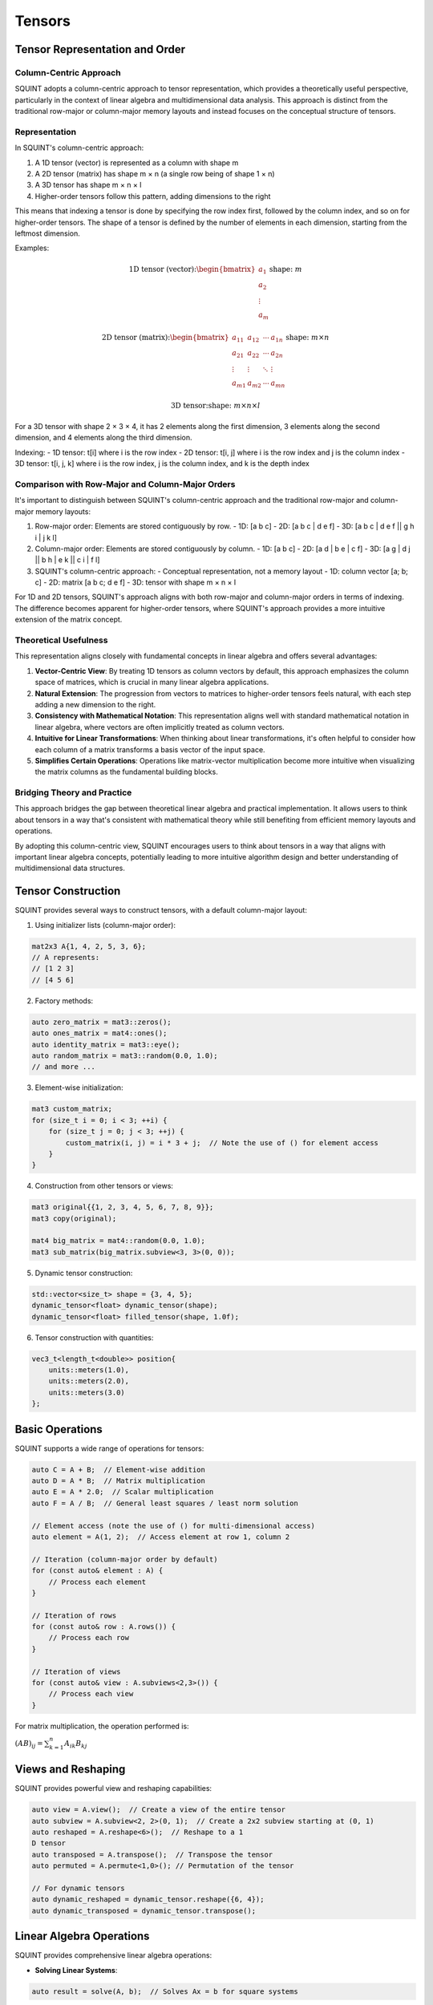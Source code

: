 Tensors
=======

Tensor Representation and Order
-------------------------------

Column-Centric Approach
^^^^^^^^^^^^^^^^^^^^^^^

SQUINT adopts a column-centric approach to tensor representation, which provides a theoretically useful perspective, particularly in the context of linear algebra and multidimensional data analysis. This approach is distinct from the traditional row-major or column-major memory layouts and instead focuses on the conceptual structure of tensors.

Representation
^^^^^^^^^^^^^^

In SQUINT's column-centric approach:

1. A 1D tensor (vector) is represented as a column with shape m
2. A 2D tensor (matrix) has shape m × n (a single row being of shape 1 × n)
3. A 3D tensor has shape m × n × l
4. Higher-order tensors follow this pattern, adding dimensions to the right

This means that indexing a tensor is done by specifying the row index first, followed by the column index, and so on for higher-order tensors. The shape of a tensor is defined by the number of elements in each dimension, starting from the leftmost dimension.

Examples:

.. math::

   \text{1D tensor (vector):} \begin{bmatrix} a_1 \\ a_2 \\ \vdots \\ a_m \end{bmatrix} \text{shape: } m

   \text{2D tensor (matrix):} \begin{bmatrix} 
   a_{11} & a_{12} & \cdots & a_{1n} \\
   a_{21} & a_{22} & \cdots & a_{2n} \\
   \vdots & \vdots & \ddots & \vdots \\
   a_{m1} & a_{m2} & \cdots & a_{mn}
   \end{bmatrix} \text{shape: } m \times n

   \text{3D tensor:} \text{shape: } m \times n \times l

For a 3D tensor with shape 2 × 3 × 4, it has 2 elements along the first dimension, 3 elements along the second dimension, and 4 elements along the third dimension.

Indexing:
- 1D tensor: t[i] where i is the row index
- 2D tensor: t[i, j] where i is the row index and j is the column index
- 3D tensor: t[i, j, k] where i is the row index, j is the column index, and k is the depth index

Comparison with Row-Major and Column-Major Orders
^^^^^^^^^^^^^^^^^^^^^^^^^^^^^^^^^^^^^^^^^^^^^^^^^

It's important to distinguish between SQUINT's column-centric approach and the traditional row-major and column-major memory layouts:

1. Row-major order: Elements are stored contiguously by row.
   - 1D: [a b c]
   - 2D: [a b c | d e f]
   - 3D: [a b c | d e f || g h i | j k l]

2. Column-major order: Elements are stored contiguously by column.
   - 1D: [a b c]
   - 2D: [a d | b e | c f]
   - 3D: [a g | d j || b h | e k || c i | f l]

3. SQUINT's column-centric approach:
   - Conceptual representation, not a memory layout
   - 1D: column vector [a; b; c]
   - 2D: matrix [a b c; d e f]
   - 3D: tensor with shape m × n × l

For 1D and 2D tensors, SQUINT's approach aligns with both row-major and column-major orders in terms of indexing. The difference becomes apparent for higher-order tensors, where SQUINT's approach provides a more intuitive extension of the matrix concept.

Theoretical Usefulness
^^^^^^^^^^^^^^^^^^^^^^

This representation aligns closely with fundamental concepts in linear algebra and offers several advantages:

1. **Vector-Centric View**: By treating 1D tensors as column vectors by default, this approach emphasizes the column space of matrices, which is crucial in many linear algebra applications.

2. **Natural Extension**: The progression from vectors to matrices to higher-order tensors feels natural, with each step adding a new dimension to the right.

3. **Consistency with Mathematical Notation**: This representation aligns well with standard mathematical notation in linear algebra, where vectors are often implicitly treated as column vectors.

4. **Intuitive for Linear Transformations**: When thinking about linear transformations, it's often helpful to consider how each column of a matrix transforms a basis vector of the input space.

5. **Simplifies Certain Operations**: Operations like matrix-vector multiplication become more intuitive when visualizing the matrix columns as the fundamental building blocks.

Bridging Theory and Practice
^^^^^^^^^^^^^^^^^^^^^^^^^^^^

This approach bridges the gap between theoretical linear algebra and practical implementation. It allows users to think about tensors in a way that's consistent with mathematical theory while still benefiting from efficient memory layouts and operations.

By adopting this column-centric view, SQUINT encourages users to think about tensors in a way that aligns with important linear algebra concepts, potentially leading to more intuitive algorithm design and better understanding of multidimensional data structures.

Tensor Construction
-------------------


SQUINT provides several ways to construct tensors, with a default column-major layout:

1. Using initializer lists (column-major order):

.. code-block::

   mat2x3 A{1, 4, 2, 5, 3, 6};
   // A represents:
   // [1 2 3]
   // [4 5 6]

2. Factory methods:

.. code-block::

   auto zero_matrix = mat3::zeros();
   auto ones_matrix = mat4::ones();
   auto identity_matrix = mat3::eye();
   auto random_matrix = mat3::random(0.0, 1.0);
   // and more ...

3. Element-wise initialization:

.. code-block::

   mat3 custom_matrix;
   for (size_t i = 0; i < 3; ++i) {
       for (size_t j = 0; j < 3; ++j) {
           custom_matrix(i, j) = i * 3 + j;  // Note the use of () for element access
       }
   }

4. Construction from other tensors or views:

.. code-block::

   mat3 original{{1, 2, 3, 4, 5, 6, 7, 8, 9}};
   mat3 copy(original);
   
   mat4 big_matrix = mat4::random(0.0, 1.0);
   mat3 sub_matrix(big_matrix.subview<3, 3>(0, 0));

5. Dynamic tensor construction:

.. code-block::

   std::vector<size_t> shape = {3, 4, 5};
   dynamic_tensor<float> dynamic_tensor(shape);
   dynamic_tensor<float> filled_tensor(shape, 1.0f);

6. Tensor construction with quantities:

.. code-block::

   vec3_t<length_t<double>> position{
       units::meters(1.0),
       units::meters(2.0),
       units::meters(3.0)
   };


Basic Operations
----------------


SQUINT supports a wide range of operations for tensors:

.. code-block::

   auto C = A + B;  // Element-wise addition
   auto D = A * B;  // Matrix multiplication
   auto E = A * 2.0;  // Scalar multiplication
   auto F = A / B;  // General least squares / least norm solution
   
   // Element access (note the use of () for multi-dimensional access)
   auto element = A(1, 2);  // Access element at row 1, column 2
   
   // Iteration (column-major order by default)
   for (const auto& element : A) {
       // Process each element
   }
   
   // Iteration of rows
   for (const auto& row : A.rows()) {
       // Process each row
   }
   
   // Iteration of views
   for (const auto& view : A.subviews<2,3>()) {
       // Process each view
   }

For matrix multiplication, the operation performed is:

:math:`(AB)_{ij} = \sum_{k=1}^n A_{ik}B_{kj}`


Views and Reshaping
-------------------


SQUINT provides powerful view and reshaping capabilities:

.. code-block::

   auto view = A.view();  // Create a view of the entire tensor
   auto subview = A.subview<2, 2>(0, 1);  // Create a 2x2 subview starting at (0, 1)
   auto reshaped = A.reshape<6>();  // Reshape to a 1
   D tensor
   auto transposed = A.transpose();  // Transpose the tensor
   auto permuted = A.permute<1,0>(); // Permutation of the tensor
   
   // For dynamic tensors
   auto dynamic_reshaped = dynamic_tensor.reshape({6, 4});
   auto dynamic_transposed = dynamic_tensor.transpose();


Linear Algebra Operations
-------------------------


SQUINT provides comprehensive linear algebra operations:

- **Solving Linear Systems**:

.. code-block::

   auto result = solve(A, b);  // Solves Ax = b for square systems

This solves the system of linear equations:
  
:math:`Ax = b`

A will be overwritten with the LU decomposition of A and b will be overwritten with the solution x.

- **Least Squares / Least Norm Solution**:

.. code-block::

   auto result = solve_general(A, b);  // Solves Ax = b for non-square systems

:math:`Ax = b`

The system is solved in the least squares sense, where A is an m x n matrix with m >= n and in the least norm sense when m < n.

A will be overwritten with the QR decomposition of A and b will be overwritten with the solution x.

.. note::
   b must have enough rows to store the solution.

- **Matrix Inversion**:

.. code-block::

   auto inverse = inv(A);  // Computes the inverse of a square matrix

The inverse :math:`A^{-1}` satisfies:
  
:math:`AA^{-1} = A^{-1}A = I`

- **Pseudoinverse**:

.. code-block::

   auto pseudo_inverse = pinv(A);  // Computes the Moore-Penrose pseudoinverse

For a matrix :math:`A`, the Moore-Penrose pseudoinverse :math:`A^+` satisfies:
  
:math:`AA^+A = A`
:math:`A^+AA^+ = A^+`
:math:`(AA^+)^* = AA^+`
:math:`(A^+A)^* = A^+A`


Vector Operations
-----------------


- **Cross Product** (for 3D vectors):

.. code-block::

   auto cross_product = cross(a, b);

For vectors :math:`a = (a_x, a_y, a_z)` and :math:`b = (b_x, b_y, b_z)`:
  
:math:`a \times b = (a_y b_z - a_z b_y, a_z b_x - a_x b_z, a_x b_y - a_y b_x)`

- **Dot Product**:

.. code-block::

   auto dot_product = dot(a, b);

For vectors :math:`a` and :math:`b`:
  
:math:`a \cdot b = \sum_{i=1}^n a_i b_i`

- **Vector Norm**:

.. code-block::

   auto vector_norm = norm(a);

The Euclidean norm of a vector :math:`a` is:
  
:math:`\|a\| = \sqrt{\sum_{i=1}^n |a_i|^2}`


Matrix Operations
-----------------


- **Trace**:

.. code-block::

   auto matrix_trace = trace(A);

The trace of a square matrix :math:`A` is:
  
:math:`\text{tr}(A) = \sum_{i=1}^n A_{ii}`


Statistical Functions
---------------------


- **Mean**:

.. code-block::

   auto tensor_mean = mean(A);

For a tensor :math:`A` with :math:`n` elements:
  
:math:`\text{mean}(A) = \frac{1}{n} \sum_{i=1}^n A_i`


Tensor Contraction
------------------


- **Tensor Contraction**:

.. code-block::

   auto contracted = contract(A, B, contraction_pairs);

For tensors :math:`A` and :math:`B`, the contraction over indices :math:`i` and :math:`j` is:
  
:math:`(A \cdot B)_{k_1...k_n l_1...l_m} = \sum_{i,j} A_{k_1...k_n i} B_{j l_1...l_m}`


Tensor Error Checking
---------------------

SQUINT provides optional error checking for tensors, which is separate from and orthogonal to error checking for quantities. When enabled, tensor error checking primarily focuses on bounds checking and additional shape checks at runtime, especially for dynamic tensors.

Enabling Error Checking
^^^^^^^^^^^^^^^^^^^^^^^

Error checking for tensors can be enabled by specifying the `error_checking::enabled` policy when declaring a tensor:

.. code-block:: cpp

   using ErrorTensor = squint::tensor<float, dynamic, dynamic, error_checking::enabled>
   ErrorTensor t({2,3}, std::vector<float>{1, 4, 2, 5, 3, 6});

Types of Checks
^^^^^^^^^^^^^^^

When error checking is enabled for tensors, SQUINT performs the following types of checks:

1. **Bounds Checking**: Ensures that element access is within the tensor's dimensions.

   .. code-block:: cpp

      // This will throw std::out_of_range
      t(2, 0);
      t(0, 3);

2. **Shape Compatibility**: Verifies that tensor operations are performed on compatible shapes.

   .. code-block:: cpp

      ErrorTensor a({2, 3});
      ErrorTensor b({3, 4});
      ErrorTensor c({2, 4});
      
      // This will compile and run correctly
      auto result1 = a * b;
      
      // This will throw a runtime error due to incompatible shapes
      auto result2 = a * c;

3. **View Bounds**: Ensures that tensor views and reshaping operations are within bounds.

   .. code-block:: cpp

      // This will throw if the subview exceeds the tensor's bounds
      auto subview = t.subview({2,2}, {1, 2});

Performance Considerations
^^^^^^^^^^^^^^^^^^^^^^^^^^

While error checking provides additional safety, it does come with a performance cost. In performance-critical code, you may want to disable error checking:

.. code-block:: cpp

   using FastTensor = squint::tensor<float, squint::shape<2, 3>, squint::strides::column_major<squint::shape<2, 3>>, squint::error_checking::disabled>;
   FastTensor ft{1, 4, 2, 5, 3, 6};

   // No bounds checking performed, may lead to undefined behavior if accessed out of bounds
   auto element = ft(1, 1);

Error Checking and Quantities
^^^^^^^^^^^^^^^^^^^^^^^^^^^^^

It's important to note that tensor error checking is independent of quantity error checking. You can have tensors of quantities with different error checking policies:

.. code-block:: cpp

   // Tensor with error checking, containing quantities without error checking
   tensor<length_t<double>, shape<3>, strides::column_major<shape<3>>, error_checking::enabled> t1;

   // Tensor without error checking, containing quantities with error checking
   tensor<quantity<double, dimensions::L, error_checking::enabled>, shape<3>, strides::column_major<shape<3>>, error_checking::disabled> t2;
